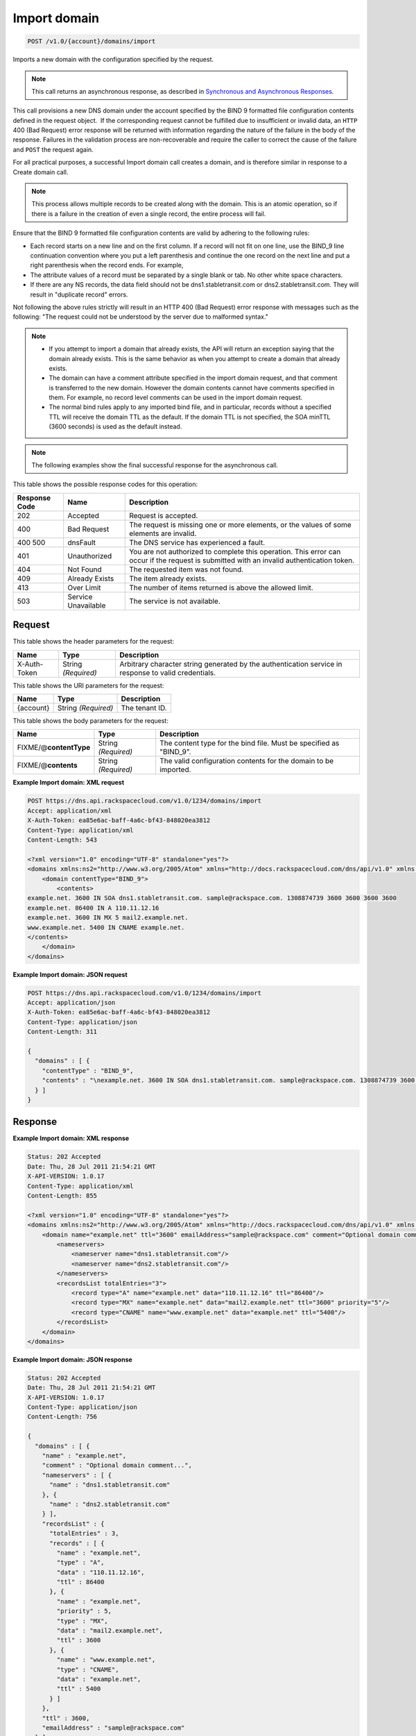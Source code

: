 
.. THIS OUTPUT IS GENERATED FROM THE WADL. DO NOT EDIT.

.. _post-import-domain-v1.0-account-domains-import:

Import domain
^^^^^^^^^^^^^^^^^^^^^^^^^^^^^^^^^^^^^^^^^^^^^^^^^^^^^^^^^^^^^^^^^^^^^^^^^^^^^^^^

.. code::

    POST /v1.0/{account}/domains/import

Imports a new domain with the configuration specified by the request.

.. note::
   This call returns an asynchronous response, as described in `Synchronous and Asynchronous Responses <http://docs.rackspace.com/cdns/api/v1.0/cdns-devguide/content/sync_asynch_responses.html>`__.
   
   

This call provisions a new DNS domain under the account specified by the BIND 9 formatted file configuration contents defined in the request object.  If the corresponding request cannot be fulfilled due to insufficient or invalid data, an ``HTTP`` 400 (Bad Request) error response will be returned with information regarding the nature of the failure in the body of the response. Failures in the validation process are non-recoverable and require the caller to correct the cause of the failure and ``POST`` the request again.

For all practical purposes, a successful Import domain call creates a domain, and is therefore similar in response to a Create domain call.

.. note::
   This process allows multiple records to be created along with the domain. This is an atomic operation, so if there is a failure in the creation of even a single record, the entire process will fail.
   
   

Ensure that the BIND 9 formatted file configuration contents are valid by adhering to the following rules: 

* Each record starts on a new line and on the first column. If a record will not fit on one line, use the BIND_9 line continuation convention where you put a left parenthesis and continue the one record on the next line and put a right parenthesis when the record ends. For example,
* The attribute values of a record must be separated by a single blank or tab. No other white space characters.
* If there are any NS records, the data field should not be dns1.stabletransit.com or dns2.stabletransit.com. They will result in "duplicate record" errors.




Not following the above rules strictly will result in an HTTP 400 (Bad Request) error response with messages such as the following: "The request could not be understood by the server due to malformed syntax."

.. note::
   
   
   *  If you attempt to import a domain that already exists, the API will return an exception saying that the domain already exists. This is the same behavior as when you attempt to create a domain that already exists.
   *  The domain can have a comment attribute specified in the import domain request, and that comment is transferred to the new domain. However the domain contents cannot have comments specified in them. For example, no record level comments can be used in the import domain request.
   *  The normal bind rules apply to any imported bind file, and in particular, records without a specified TTL will receive the domain TTL as the default. If the domain TTL is not specified, the SOA minTTL (3600 seconds) is used as the default instead.
   
   
   

.. note::
   The following examples show the final successful response for the asynchronous call.
   
   



This table shows the possible response codes for this operation:


+--------------------------+-------------------------+-------------------------+
|Response Code             |Name                     |Description              |
+==========================+=========================+=========================+
|202                       |Accepted                 |Request is accepted.     |
+--------------------------+-------------------------+-------------------------+
|400                       |Bad Request              |The request is missing   |
|                          |                         |one or more elements, or |
|                          |                         |the values of some       |
|                          |                         |elements are invalid.    |
+--------------------------+-------------------------+-------------------------+
|400 500                   |dnsFault                 |The DNS service has      |
|                          |                         |experienced a fault.     |
+--------------------------+-------------------------+-------------------------+
|401                       |Unauthorized             |You are not authorized   |
|                          |                         |to complete this         |
|                          |                         |operation. This error    |
|                          |                         |can occur if the request |
|                          |                         |is submitted with an     |
|                          |                         |invalid authentication   |
|                          |                         |token.                   |
+--------------------------+-------------------------+-------------------------+
|404                       |Not Found                |The requested item was   |
|                          |                         |not found.               |
+--------------------------+-------------------------+-------------------------+
|409                       |Already Exists           |The item already exists. |
+--------------------------+-------------------------+-------------------------+
|413                       |Over Limit               |The number of items      |
|                          |                         |returned is above the    |
|                          |                         |allowed limit.           |
+--------------------------+-------------------------+-------------------------+
|503                       |Service Unavailable      |The service is not       |
|                          |                         |available.               |
+--------------------------+-------------------------+-------------------------+


Request
""""""""""""""""


This table shows the header parameters for the request:

+--------------------------+-------------------------+-------------------------+
|Name                      |Type                     |Description              |
+==========================+=========================+=========================+
|X-Auth-Token              |String *(Required)*      |Arbitrary character      |
|                          |                         |string generated by the  |
|                          |                         |authentication service   |
|                          |                         |in response to valid     |
|                          |                         |credentials.             |
+--------------------------+-------------------------+-------------------------+




This table shows the URI parameters for the request:

+--------------------------+-------------------------+-------------------------+
|Name                      |Type                     |Description              |
+==========================+=========================+=========================+
|{account}                 |String *(Required)*      |The tenant ID.           |
+--------------------------+-------------------------+-------------------------+





This table shows the body parameters for the request:

+--------------------------+-------------------------+-------------------------+
|Name                      |Type                     |Description              |
+==========================+=========================+=========================+
|FIXME/@\ **contentType**  |String *(Required)*      |The content type for the |
|                          |                         |bind file. Must be       |
|                          |                         |specified as "BIND_9".   |
+--------------------------+-------------------------+-------------------------+
|FIXME/@\ **contents**     |String *(Required)*      |The valid configuration  |
|                          |                         |contents for the domain  |
|                          |                         |to be imported.          |
+--------------------------+-------------------------+-------------------------+





**Example Import domain: XML request**


.. code::

   POST https://dns.api.rackspacecloud.com/v1.0/1234/domains/import
   Accept: application/xml
   X-Auth-Token: ea85e6ac-baff-4a6c-bf43-848020ea3812
   Content-Type: application/xml
   Content-Length: 543
   
   <?xml version="1.0" encoding="UTF-8" standalone="yes"?>
   <domains xmlns:ns2="http://www.w3.org/2005/Atom" xmlns="http://docs.rackspacecloud.com/dns/api/v1.0" xmlns:ns3="http://docs.rackspacecloud.com/dns/api/management/v1.0">
       <domain contentType="BIND_9">
           <contents>
   example.net. 3600 IN SOA dns1.stabletransit.com. sample@rackspace.com. 1308874739 3600 3600 3600 3600
   example.net. 86400 IN A 110.11.12.16
   example.net. 3600 IN MX 5 mail2.example.net.
   www.example.net. 5400 IN CNAME example.net.
   </contents>
       </domain>
   </domains>
   





**Example Import domain: JSON request**


.. code::

   POST https://dns.api.rackspacecloud.com/v1.0/1234/domains/import
   Accept: application/json
   X-Auth-Token: ea85e6ac-baff-4a6c-bf43-848020ea3812
   Content-Type: application/json
   Content-Length: 311
   
   {
     "domains" : [ {
       "contentType" : "BIND_9",
       "contents" : "\nexample.net. 3600 IN SOA dns1.stabletransit.com. sample@rackspace.com. 1308874739 3600 3600 3600 3600\nexample.net. 86400 IN A 110.11.12.16\nexample.net. 3600 IN MX 5 mail2.example.net.\nwww.example.net. 5400 IN CNAME example.net.\n"
     } ]
   }





Response
""""""""""""""""










**Example Import domain: XML response**


.. code::

   Status: 202 Accepted
   Date: Thu, 28 Jul 2011 21:54:21 GMT
   X-API-VERSION: 1.0.17
   Content-Type: application/xml
   Content-Length: 855
   
   <?xml version="1.0" encoding="UTF-8" standalone="yes"?>
   <domains xmlns:ns2="http://www.w3.org/2005/Atom" xmlns="http://docs.rackspacecloud.com/dns/api/v1.0" xmlns:ns3="http://docs.rackspacecloud.com/dns/api/management/v1.0">
       <domain name="example.net" ttl="3600" emailAddress="sample@rackspace.com" comment="Optional domain comment...">
           <nameservers>
               <nameserver name="dns1.stabletransit.com"/>
               <nameserver name="dns2.stabletransit.com"/>
           </nameservers>
           <recordsList totalEntries="3">
               <record type="A" name="example.net" data="110.11.12.16" ttl="86400"/>
               <record type="MX" name="example.net" data="mail2.example.net" ttl="3600" priority="5"/>
               <record type="CNAME" name="www.example.net" data="example.net" ttl="5400"/>
           </recordsList>
       </domain>
   </domains>
   





**Example Import domain: JSON response**


.. code::

   Status: 202 Accepted
   Date: Thu, 28 Jul 2011 21:54:21 GMT
   X-API-VERSION: 1.0.17
   Content-Type: application/json
   Content-Length: 756
   
   {
     "domains" : [ {
       "name" : "example.net",
       "comment" : "Optional domain comment...",
       "nameservers" : [ {
         "name" : "dns1.stabletransit.com"
       }, {
         "name" : "dns2.stabletransit.com"
       } ],
       "recordsList" : {
         "totalEntries" : 3,
         "records" : [ {
           "name" : "example.net",
           "type" : "A",
           "data" : "110.11.12.16",
           "ttl" : 86400
         }, {
           "name" : "example.net",
           "priority" : 5,
           "type" : "MX",
           "data" : "mail2.example.net",
           "ttl" : 3600
         }, {
           "name" : "www.example.net",
           "type" : "CNAME",
           "data" : "example.net",
           "ttl" : 5400
         } ]
       },
       "ttl" : 3600,
       "emailAddress" : "sample@rackspace.com"
     } ]
   }




